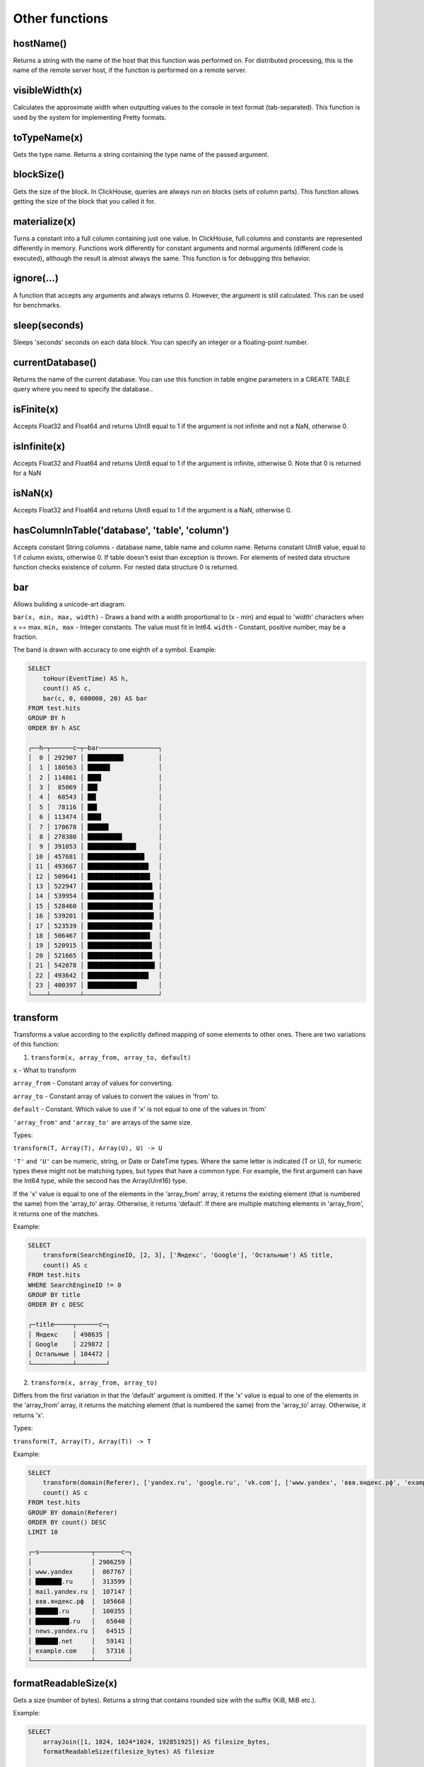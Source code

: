 Other functions
-------------

hostName()
~~~~~~~
Returns a string with the name of the host that this function was performed on. For distributed processing, this is the name of the remote server host, if the function is performed on a remote server.

visibleWidth(x)
~~~~~~~~~
Calculates the approximate width when outputting values to the console in text format (tab-separated). This function is used by the system for implementing Pretty formats.

toTypeName(x)
~~~~~~~~
Gets the type name. Returns a string containing the type name of the passed argument.

blockSize()
~~~~~~~~
Gets the size of the block.
In ClickHouse, queries are always run on blocks (sets of column parts). This function allows getting the size of the block that you called it for.

materialize(x)
~~~~~~~~
Turns a constant into a full column containing just one value.
In ClickHouse, full columns and constants are represented differently in memory. Functions work differently for constant arguments and normal arguments (different code is executed), although the result is almost always the same. This function is for debugging this behavior.

ignore(...)
~~~~~~~
A function that accepts any arguments and always returns 0.
However, the argument is still calculated. This can be used for benchmarks.

sleep(seconds)
~~~~~~~~~
Sleeps 'seconds' seconds on each data block. You can specify an integer or a floating-point number.

currentDatabase()
~~~~~~~~~~
Returns the name of the current database.
You can use this function in table engine parameters in a CREATE TABLE query where you need to specify the database..

isFinite(x)
~~~~~~~
Accepts Float32 and Float64 and returns UInt8 equal to 1 if the argument is not infinite and not a NaN, otherwise 0.

isInfinite(x)
~~~~~~~
Accepts Float32 and Float64 and returns UInt8 equal to 1 if the argument is infinite, otherwise 0.
Note that 0 is returned for a NaN

isNaN(x)
~~~~~
Accepts Float32 and Float64 and returns UInt8 equal to 1 if the argument is a NaN, otherwise 0.

hasColumnInTable('database', 'table', 'column')
~~~~~~~~
Accepts constant String columns - database name, table name and column name. Returns constant UInt8 value, equal to 1 if column exists,
otherwise 0.
If table doesn't exist than exception is thrown.
For elements of nested data structure function checks existence of column. For nested data structure 0 is returned.

bar
~~~~~
Allows building a unicode-art diagram.

``bar(x, min, max, width)`` - Draws a band with a width proportional to (x - min) and equal to 'width' characters when x == max.
``min, max`` - Integer constants. The value must fit in Int64.
``width`` - Constant, positive number, may be a fraction.

The band is drawn with accuracy to one eighth of a symbol. Example:

.. code-block:: sql

  SELECT
      toHour(EventTime) AS h,
      count() AS c,
      bar(c, 0, 600000, 20) AS bar
  FROM test.hits
  GROUP BY h
  ORDER BY h ASC
  
  ┌──h─┬──────c─┬─bar────────────────┐
  │  0 │ 292907 │ █████████▋         │
  │  1 │ 180563 │ ██████             │
  │  2 │ 114861 │ ███▋               │
  │  3 │  85069 │ ██▋                │
  │  4 │  68543 │ ██▎                │
  │  5 │  78116 │ ██▌                │
  │  6 │ 113474 │ ███▋               │
  │  7 │ 170678 │ █████▋             │
  │  8 │ 278380 │ █████████▎         │
  │  9 │ 391053 │ █████████████      │
  │ 10 │ 457681 │ ███████████████▎   │
  │ 11 │ 493667 │ ████████████████▍  │
  │ 12 │ 509641 │ ████████████████▊  │
  │ 13 │ 522947 │ █████████████████▍ │
  │ 14 │ 539954 │ █████████████████▊ │
  │ 15 │ 528460 │ █████████████████▌ │
  │ 16 │ 539201 │ █████████████████▊ │
  │ 17 │ 523539 │ █████████████████▍ │
  │ 18 │ 506467 │ ████████████████▊  │
  │ 19 │ 520915 │ █████████████████▎ │
  │ 20 │ 521665 │ █████████████████▍ │
  │ 21 │ 542078 │ ██████████████████ │
  │ 22 │ 493642 │ ████████████████▍  │
  │ 23 │ 400397 │ █████████████▎     │
  └────┴────────┴────────────────────┘

transform
~~~~~~~
Transforms a value according to the explicitly defined mapping of some elements to other ones.
There are two variations of this function:

1. ``transform(x, array_from, array_to, default)``

``x`` - What to transform

``array_from`` - Constant array of values for converting.

``array_to`` - Constant array of values to convert the values in 'from' to.

``default`` - Constant. Which value to use if 'x' is not equal to one of the values in 'from'

``'array_from'`` and ``'array_to'`` are arrays of the same size.

Types:

``transform(T, Array(T), Array(U), U) -> U``

``'T'`` and ``'U'`` can be numeric, string, or Date or DateTime types.
Where the same letter is indicated (T or U), for numeric types these might not be matching types, but types that have a common type.
For example, the first argument can have the Int64 type, while the second has the Array(Uint16) type.

If the 'x' value is equal to one of the elements in the 'array_from' array, it returns the existing element (that is numbered the same) from the 'array_to' array. Otherwise, it returns 'default'. If there are multiple matching elements in 'array_from', it returns one of the matches.

Example:

.. code-block:: sql
  
  SELECT
      transform(SearchEngineID, [2, 3], ['Яндекс', 'Google'], 'Остальные') AS title,
      count() AS c
  FROM test.hits
  WHERE SearchEngineID != 0
  GROUP BY title
  ORDER BY c DESC
  
  ┌─title─────┬──────c─┐
  │ Яндекс    │ 498635 │
  │ Google    │ 229872 │
  │ Остальные │ 104472 │
  └───────────┴────────┘


2. ``transform(x, array_from, array_to)``
  
Differs from the first variation in that the 'default' argument is omitted.
If the 'x' value is equal to one of the elements in the 'array_from' array, it returns the matching element (that is numbered the same) from the 'array_to' array. Otherwise, it returns 'x'.

Types:

``transform(T, Array(T), Array(T)) -> T``

Example:

.. code-block:: sql

  SELECT
      transform(domain(Referer), ['yandex.ru', 'google.ru', 'vk.com'], ['www.yandex', 'ввв.яндекс.рф', 'example.com']) AS s,
      count() AS c
  FROM test.hits
  GROUP BY domain(Referer)
  ORDER BY count() DESC
  LIMIT 10
  
  ┌─s──────────────┬───────c─┐
  │                │ 2906259 │
  │ www.yandex     │  867767 │
  │ ███████.ru     │  313599 │
  │ mail.yandex.ru │  107147 │
  │ ввв.яндекс.рф  │  105668 │
  │ ██████.ru      │  100355 │
  │ █████████.ru   │   65040 │
  │ news.yandex.ru │   64515 │
  │ ██████.net     │   59141 │
  │ example.com    │   57316 │
  └────────────────┴─────────┘

formatReadableSize(x)
~~~~~~~~~~~
Gets a size (number of bytes). Returns a string that contains rounded size with the suffix (KiB, MiB etc.).

Example:

.. code-block:: sql

  SELECT
      arrayJoin([1, 1024, 1024*1024, 192851925]) AS filesize_bytes,
      formatReadableSize(filesize_bytes) AS filesize
  
  ┌─filesize_bytes─┬─filesize───┐
  │              1 │ 1.00 B     │
  │           1024 │ 1.00 KiB   │
  │        1048576 │ 1.00 MiB   │
  │      192851925 │ 183.92 MiB │
  └────────────────┴────────────┘

least(a, b)
~~~~~~
Returns the least element of a and b.

greatest(a, b)
~~~~~~~~
Returns the greatest element of a and b

uptime()
~~~~~~
Returns server's uptime in seconds.

version()
~~~~~~~
Returns server's version as a string.

rowNumberInAllBlocks()
~~~~~~~~~~
Returns an incremental row number within all blocks that were processed by this function.

runningDifference(x)
~~~~~~~~
Calculates the difference between consecutive values in the data block.
Result of the function depends on the order of the data in the blocks.

It works only inside of the each processed block of data. Data splitting in the blocks is not explicitly controlled by the user.
If you specify ORDER BY in subquery and call runningDifference outside of it, you could get an expected result.

Example:

.. code-block:: sql

  SELECT
      EventID,
      EventTime,
      runningDifference(EventTime) AS delta
  FROM
  (
      SELECT
          EventID,
          EventTime
      FROM events
      WHERE EventDate = '2016-11-24'
      ORDER BY EventTime ASC
      LIMIT 5
  )
  
  ┌─EventID─┬───────────EventTime─┬─delta─┐
  │    1106 │ 2016-11-24 00:00:04 │     0 │
  │    1107 │ 2016-11-24 00:00:05 │     1 │
  │    1108 │ 2016-11-24 00:00:05 │     0 │
  │    1109 │ 2016-11-24 00:00:09 │     4 │
  │    1110 │ 2016-11-24 00:00:10 │     1 │
  └─────────┴─────────────────────┴───────┘
  
